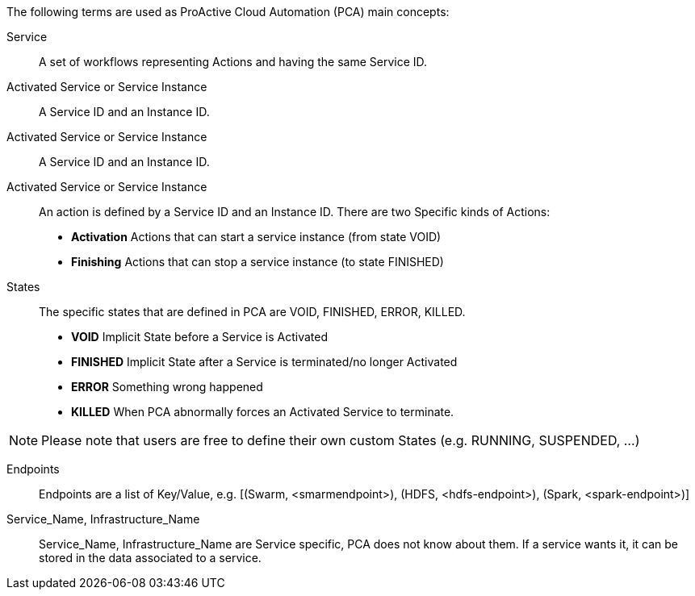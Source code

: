 The following terms are used as ProActive Cloud Automation (PCA) main concepts:

[[_definition_Service]]
Service::
A set of workflows representing Actions and having the same Service ID.

[[_definition_Activated_Service]]
Activated Service or Service Instance::
A Service ID and an Instance ID.

[[_definition_Activated_Service]]
Activated Service or Service Instance::
A Service ID and an Instance ID.

[[_definition_Action]]
Activated Service or Service Instance::
An action is defined by a Service ID and an Instance ID. There are two Specific kinds of Actions: 
- *Activation* Actions that can start a service instance (from state VOID)
- *Finishing* Actions that can stop a service instance (to state FINISHED)

[[_definition_States]]
States::
The specific states that are defined in PCA are VOID, FINISHED, ERROR, KILLED.

- *VOID* Implicit State before a Service is Activated
- *FINISHED* Implicit State after a Service is terminated/no longer Activated
- *ERROR* Something wrong happened
- *KILLED* When PCA abnormally forces an Activated Service to terminate.

NOTE: Please note that users are free to define their own custom States (e.g. RUNNING, SUSPENDED, ...)

[[_definition_Endpoints]]
Endpoints::
Endpoints are a list of Key/Value, 
  e.g. [(Swarm, <smarmendpoint>), (HDFS, <hdfs-endpoint>), (Spark, <spark-endpoint>)]

[[_definition_Service_Name_Infrastructure_Name]]
Service_Name, Infrastructure_Name::
Service_Name, Infrastructure_Name are Service specific, PCA does not know about them.
If a service wants it, it can be stored in the data associated to a service.

